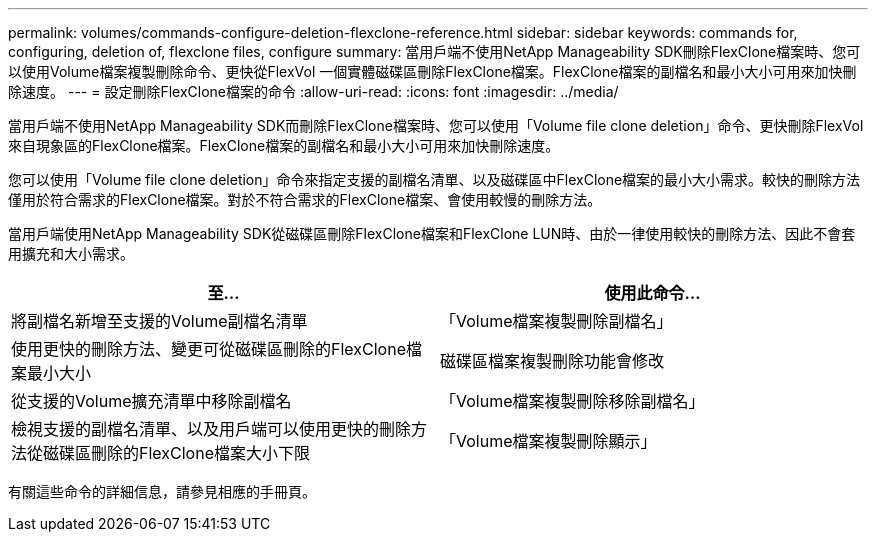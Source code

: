 ---
permalink: volumes/commands-configure-deletion-flexclone-reference.html 
sidebar: sidebar 
keywords: commands for, configuring, deletion of, flexclone files, configure 
summary: 當用戶端不使用NetApp Manageability SDK刪除FlexClone檔案時、您可以使用Volume檔案複製刪除命令、更快從FlexVol 一個實體磁碟區刪除FlexClone檔案。FlexClone檔案的副檔名和最小大小可用來加快刪除速度。 
---
= 設定刪除FlexClone檔案的命令
:allow-uri-read: 
:icons: font
:imagesdir: ../media/


[role="lead"]
當用戶端不使用NetApp Manageability SDK而刪除FlexClone檔案時、您可以使用「Volume file clone deletion」命令、更快刪除FlexVol 來自現象區的FlexClone檔案。FlexClone檔案的副檔名和最小大小可用來加快刪除速度。

您可以使用「Volume file clone deletion」命令來指定支援的副檔名清單、以及磁碟區中FlexClone檔案的最小大小需求。較快的刪除方法僅用於符合需求的FlexClone檔案。對於不符合需求的FlexClone檔案、會使用較慢的刪除方法。

當用戶端使用NetApp Manageability SDK從磁碟區刪除FlexClone檔案和FlexClone LUN時、由於一律使用較快的刪除方法、因此不會套用擴充和大小需求。

[cols="2*"]
|===
| 至... | 使用此命令... 


 a| 
將副檔名新增至支援的Volume副檔名清單
 a| 
「Volume檔案複製刪除副檔名」



 a| 
使用更快的刪除方法、變更可從磁碟區刪除的FlexClone檔案最小大小
 a| 
磁碟區檔案複製刪除功能會修改



 a| 
從支援的Volume擴充清單中移除副檔名
 a| 
「Volume檔案複製刪除移除副檔名」



 a| 
檢視支援的副檔名清單、以及用戶端可以使用更快的刪除方法從磁碟區刪除的FlexClone檔案大小下限
 a| 
「Volume檔案複製刪除顯示」

|===
有關這些命令的詳細信息，請參見相應的手冊頁。
